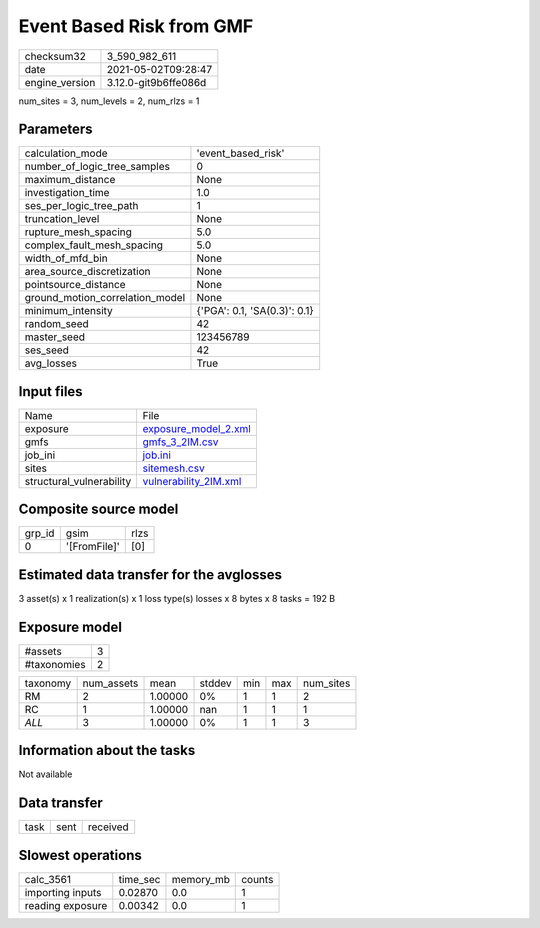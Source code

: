 Event Based Risk from GMF
=========================

+---------------+---------------------+
| checksum32    |3_590_982_611        |
+---------------+---------------------+
| date          |2021-05-02T09:28:47  |
+---------------+---------------------+
| engine_version|3.12.0-git9b6ffe086d |
+---------------+---------------------+

num_sites = 3, num_levels = 2, num_rlzs = 1

Parameters
----------
+--------------------------------+-----------------------------+
| calculation_mode               |'event_based_risk'           |
+--------------------------------+-----------------------------+
| number_of_logic_tree_samples   |0                            |
+--------------------------------+-----------------------------+
| maximum_distance               |None                         |
+--------------------------------+-----------------------------+
| investigation_time             |1.0                          |
+--------------------------------+-----------------------------+
| ses_per_logic_tree_path        |1                            |
+--------------------------------+-----------------------------+
| truncation_level               |None                         |
+--------------------------------+-----------------------------+
| rupture_mesh_spacing           |5.0                          |
+--------------------------------+-----------------------------+
| complex_fault_mesh_spacing     |5.0                          |
+--------------------------------+-----------------------------+
| width_of_mfd_bin               |None                         |
+--------------------------------+-----------------------------+
| area_source_discretization     |None                         |
+--------------------------------+-----------------------------+
| pointsource_distance           |None                         |
+--------------------------------+-----------------------------+
| ground_motion_correlation_model|None                         |
+--------------------------------+-----------------------------+
| minimum_intensity              |{'PGA': 0.1, 'SA(0.3)': 0.1} |
+--------------------------------+-----------------------------+
| random_seed                    |42                           |
+--------------------------------+-----------------------------+
| master_seed                    |123456789                    |
+--------------------------------+-----------------------------+
| ses_seed                       |42                           |
+--------------------------------+-----------------------------+
| avg_losses                     |True                         |
+--------------------------------+-----------------------------+

Input files
-----------
+-------------------------+-------------------------------------------------+
| Name                    |File                                             |
+-------------------------+-------------------------------------------------+
| exposure                |`exposure_model_2.xml <exposure_model_2.xml>`_   |
+-------------------------+-------------------------------------------------+
| gmfs                    |`gmfs_3_2IM.csv <gmfs_3_2IM.csv>`_               |
+-------------------------+-------------------------------------------------+
| job_ini                 |`job.ini <job.ini>`_                             |
+-------------------------+-------------------------------------------------+
| sites                   |`sitemesh.csv <sitemesh.csv>`_                   |
+-------------------------+-------------------------------------------------+
| structural_vulnerability|`vulnerability_2IM.xml <vulnerability_2IM.xml>`_ |
+-------------------------+-------------------------------------------------+

Composite source model
----------------------
+-------+------------+-----+
| grp_id|gsim        |rlzs |
+-------+------------+-----+
| 0     |'[FromFile]'|[0]  |
+-------+------------+-----+

Estimated data transfer for the avglosses
-----------------------------------------
3 asset(s) x 1 realization(s) x 1 loss type(s) losses x 8 bytes x 8 tasks = 192 B

Exposure model
--------------
+------------+--+
| #assets    |3 |
+------------+--+
| #taxonomies|2 |
+------------+--+

+---------+----------+-------+------+---+---+----------+
| taxonomy|num_assets|mean   |stddev|min|max|num_sites |
+---------+----------+-------+------+---+---+----------+
| RM      |2         |1.00000|0%    |1  |1  |2         |
+---------+----------+-------+------+---+---+----------+
| RC      |1         |1.00000|nan   |1  |1  |1         |
+---------+----------+-------+------+---+---+----------+
| *ALL*   |3         |1.00000|0%    |1  |1  |3         |
+---------+----------+-------+------+---+---+----------+

Information about the tasks
---------------------------
Not available

Data transfer
-------------
+-----+----+---------+
| task|sent|received |
+-----+----+---------+

Slowest operations
------------------
+-----------------+--------+---------+-------+
| calc_3561       |time_sec|memory_mb|counts |
+-----------------+--------+---------+-------+
| importing inputs|0.02870 |0.0      |1      |
+-----------------+--------+---------+-------+
| reading exposure|0.00342 |0.0      |1      |
+-----------------+--------+---------+-------+